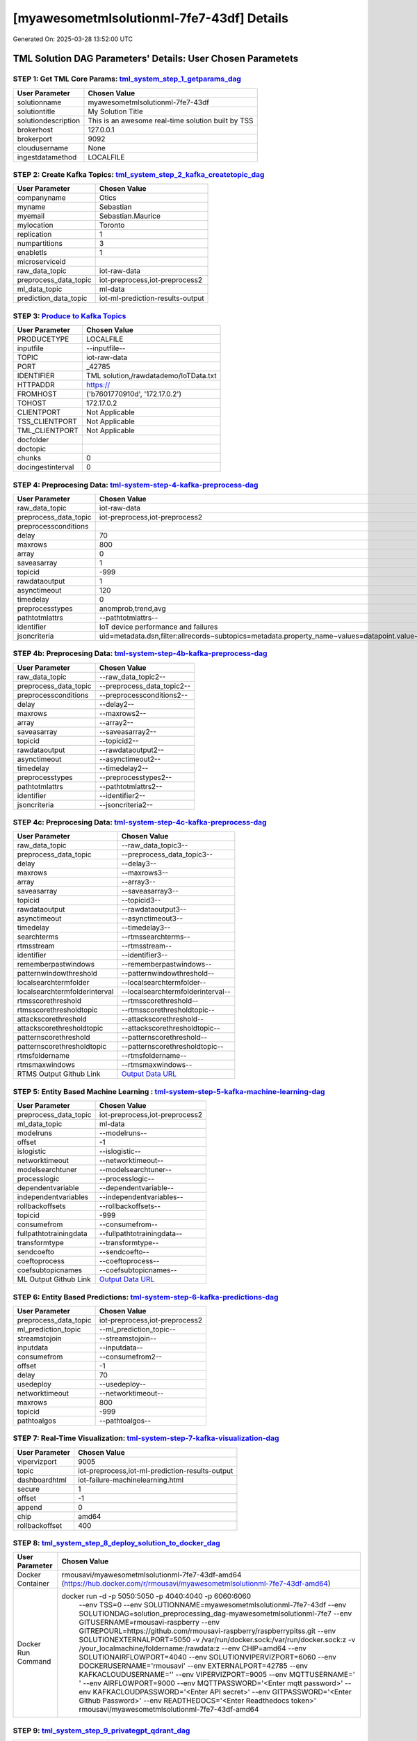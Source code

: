 [myawesometmlsolutionml-7fe7-43df] Details
============================

Generated On: 2025-03-28 13:52:00 UTC

TML Solution DAG Parameters' Details: User Chosen Parametets
----------------------------

STEP 1: Get TML Core Params: `tml_system_step_1_getparams_dag <https://github.com/rmousavi-raspberry/raspberrypitss/tree/main/tml-airflow/dags/tml-solutions/myawesometmlsolutionml-7fe7/tml_system_step_1_getparams_dag-myawesometmlsolutionml-7fe7.py>`_
^^^^^^^^^^^^^^^^^^^^^^^^^^^^^^^^^^

.. list-table::

   * - **User Parameter**
     - **Chosen Value**
   * - solutionname
     - myawesometmlsolutionml-7fe7-43df
   * - solutiontitle
     - My Solution Title
   * - solutiondescription
     - This is an awesome real-time solution built by TSS
   * - brokerhost
     - 127.0.0.1
   * - brokerport
     - 9092
   * - cloudusername
     - None
   * - ingestdatamethod
     - LOCALFILE
 
STEP 2: Create Kafka Topics: `tml_system_step_2_kafka_createtopic_dag <https://github.com/rmousavi-raspberry/raspberrypitss/tree/main/tml-airflow/dags/tml-solutions/myawesometmlsolutionml-7fe7/tml_system_step_2_kafka_createtopic_dag-myawesometmlsolutionml-7fe7.py>`_
^^^^^^^^^^^^^^^^^^^^^^^^^^^^^^^^^^

.. list-table::

   * - **User Parameter**
     - **Chosen Value**
   * - companyname
     - Otics
   * - myname
     - Sebastian
   * - myemail
     - Sebastian.Maurice
   * - mylocation
     - Toronto
   * - replication
     - 1
   * - numpartitions
     - 3
   * - enabletls
     - 1
   * - microserviceid
     - 
   * - raw_data_topic
     - iot-raw-data
   * - preprocess_data_topic
     - iot-preprocess,iot-preprocess2
   * - ml_data_topic
     - ml-data
   * - prediction_data_topic
     - iot-ml-prediction-results-output

STEP 3: `Produce to Kafka Topics <https://github.com/rmousavi-raspberry/raspberrypitss/tree/main/tml-airflow/dags/tml-solutions/myawesometmlsolutionml-7fe7/tml_read_LOCALFILE_step_3_kafka_producetotopic_dag-myawesometmlsolutionml-7fe7.py>`_
^^^^^^^^^^^^^^^^^^^^^^^^^^^^^^^^^^

.. list-table::

   * - **User Parameter**
     - **Chosen Value**
   * - PRODUCETYPE
     - LOCALFILE
   * - inputfile
     - --inputfile--
   * - TOPIC
     - iot-raw-data
   * - PORT
     - _42785
   * - IDENTIFIER
     - TML solution,/rawdatademo/IoTData.txt
   * - HTTPADDR
     - https://
   * - FROMHOST
     - ('b7601770910d', '172.17.0.2')
   * - TOHOST
     - 172.17.0.2
   * - CLIENTPORT
     - Not Applicable
   * - TSS_CLIENTPORT
     - Not Applicable
   * - TML_CLIENTPORT
     - Not Applicable
   * - docfolder
     - 
   * - doctopic
     - 
   * - chunks
     - 0
   * - docingestinterval
     - 0

STEP 4: Preprocesing Data: `tml-system-step-4-kafka-preprocess-dag <https://github.com/rmousavi-raspberry/raspberrypitss/tree/main/tml-airflow/dags/tml-solutions/myawesometmlsolutionml-7fe7/tml_system_step_4_kafka_preprocess_dag-myawesometmlsolutionml-7fe7.py>`_
^^^^^^^^^^^^^^^^^^^^^^^^^^^^^^^^^^

.. list-table::

   * - **User Parameter**
     - **Chosen Value**
   * - raw_data_topic
     - iot-raw-data
   * - preprocess_data_topic
     - iot-preprocess,iot-preprocess2
   * - preprocessconditions
     - 
   * - delay
     - 70
   * - maxrows
     - 800
   * - array
     - 0
   * - saveasarray
     - 1
   * - topicid
     - -999
   * - rawdataoutput
     - 1
   * - asynctimeout
     - 120
   * - timedelay
     - 0
   * - preprocesstypes
     - anomprob,trend,avg
   * - pathtotmlattrs
     - --pathtotmlattrs--
   * - identifier
     - IoT device performance and failures
   * - jsoncriteria
     - uid=metadata.dsn,filter:allrecords~subtopics=metadata.property_name~values=datapoint.value~identifiers=metadata.display_name~datetime=datapoint.updated_at~msgid=datapoint.id~latlong=lat:long

STEP 4b: Preprocesing Data: `tml-system-step-4b-kafka-preprocess-dag <https://github.com/rmousavi-raspberry/raspberrypitss/tree/main/tml-airflow/dags/tml-solutions/myawesometmlsolutionml-7fe7/tml_system_step_4b_kafka_preprocess_dag-myawesometmlsolutionml-7fe7.py>`_
^^^^^^^^^^^^^^^^^^^^^^^^^^^^^^^^^^

.. list-table::

   * - **User Parameter**
     - **Chosen Value**
   * - raw_data_topic
     - --raw_data_topic2--
   * - preprocess_data_topic
     - --preprocess_data_topic2--
   * - preprocessconditions
     - --preprocessconditions2--
   * - delay
     - --delay2--
   * - maxrows
     - --maxrows2--
   * - array
     - --array2--
   * - saveasarray
     - --saveasarray2--
   * - topicid
     - --topicid2--
   * - rawdataoutput
     - --rawdataoutput2--
   * - asynctimeout
     - --asynctimeout2--
   * - timedelay
     - --timedelay2--
   * - preprocesstypes
     - --preprocesstypes2--
   * - pathtotmlattrs
     - --pathtotmlattrs2--
   * - identifier
     - --identifier2--
   * - jsoncriteria
     - --jsoncriteria2--

STEP 4c: Preprocesing Data: `tml-system-step-4c-kafka-preprocess-dag  <https://github.com/rmousavi-raspberry/raspberrypitss/tree/main/tml-airflow/dags/tml-solutions/myawesometmlsolutionml-7fe7/tml_system_step_4c_kafka_preprocess_dag-myawesometmlsolutionml-7fe7.py>`_
^^^^^^^^^^^^^^^^^^^^^^^^^^^^^^^^^^

.. list-table::

   * - **User Parameter**
     - **Chosen Value**
   * - raw_data_topic
     - --raw_data_topic3--
   * - preprocess_data_topic
     - --preprocess_data_topic3--
   * - delay
     - --delay3--
   * - maxrows
     - --maxrows3--
   * - array
     - --array3--
   * - saveasarray
     - --saveasarray3--
   * - topicid
     - --topicid3--
   * - rawdataoutput
     - --rawdataoutput3--
   * - asynctimeout
     - --asynctimeout3--
   * - timedelay
     - --timedelay3--
   * - searchterms
     - --rtmssearchterms--
   * - rtmsstream
     - --rtmsstream--
   * - identifier
     - --identifier3--
   * - rememberpastwindows
     - --rememberpastwindows--
   * - patternwindowthreshold
     - --patternwindowthreshold--
   * - localsearchtermfolder
     - --localsearchtermfolder--
   * - localsearchtermfolderinterval
     - --localsearchtermfolderinterval--
   * - rtmsscorethreshold
     - --rtmsscorethreshold--
   * - rtmsscorethresholdtopic
     - --rtmsscorethresholdtopic--
   * - attackscorethreshold
     - --attackscorethreshold--
   * - attackscorethresholdtopic
     - --attackscorethresholdtopic--
   * - patternscorethreshold
     - --patternscorethreshold--
   * - patternscorethresholdtopic
     - --patternscorethresholdtopic--
   * - rtmsfoldername
     - --rtmsfoldername--
   * - rtmsmaxwindows
     - --rtmsmaxwindows--
   * - RTMS Output Github Link
     - `Output Data URL <--rtmsoutputurl-->`_

STEP 5: Entity Based Machine Learning : `tml-system-step-5-kafka-machine-learning-dag <https://github.com/rmousavi-raspberry/raspberrypitss/tree/main/tml-airflow/dags/tml-solutions/myawesometmlsolutionml-7fe7/tml_system_step_5_kafka_machine_learning_dag-myawesometmlsolutionml-7fe7.py>`_
^^^^^^^^^^^^^^^^^^^^^^^^^^^^^^^^^^

.. list-table::

   * - **User Parameter**
     - **Chosen Value**
   * - preprocess_data_topic
     - iot-preprocess,iot-preprocess2
   * - ml_data_topic
     - ml-data
   * - modelruns
     - --modelruns--
   * - offset
     - -1
   * - islogistic
     - --islogistic--
   * - networktimeout
     - --networktimeout--
   * - modelsearchtuner
     - --modelsearchtuner--
   * - processlogic
     - --processlogic--
   * - dependentvariable
     - --dependentvariable--
   * - independentvariables
     - --independentvariables--
   * - rollbackoffsets
     - --rollbackoffsets--
   * - topicid
     - -999
   * - consumefrom
     - --consumefrom--
   * - fullpathtotrainingdata
     - --fullpathtotrainingdata--
   * - transformtype
     - --transformtype--
   * - sendcoefto
     - --sendcoefto--
   * - coeftoprocess
     - --coeftoprocess--
   * - coefsubtopicnames
     - --coefsubtopicnames--
   * - ML Output Github Link
     - `Output Data URL <--mloutputurl-->`_

STEP 6: Entity Based Predictions: `tml-system-step-6-kafka-predictions-dag <https://github.com/rmousavi-raspberry/raspberrypitss/tree/main/tml-airflow/dags/tml-solutions/myawesometmlsolutionml-7fe7/tml_system_step_6_kafka_predictions_dag-myawesometmlsolutionml-7fe7.py>`_
^^^^^^^^^^^^^^^^^^^^^^^^^^^^^^^^^^

.. list-table::

   * - **User Parameter**
     - **Chosen Value**
   * - preprocess_data_topic
     - iot-preprocess,iot-preprocess2
   * - ml_prediction_topic
     - --ml_prediction_topic--
   * - streamstojoin
     - --streamstojoin--
   * - inputdata
     - --inputdata--
   * - consumefrom
     - --consumefrom2--
   * - offset
     - -1
   * - delay
     - 70
   * - usedeploy
     - --usedeploy--
   * - networktimeout
     - --networktimeout--
   * - maxrows
     - 800
   * - topicid
     - -999
   * - pathtoalgos
     - --pathtoalgos--

STEP 7: Real-Time Visualization: `tml-system-step-7-kafka-visualization-dag <https://github.com/rmousavi-raspberry/raspberrypitss/tree/main/tml-airflow/dags/tml-solutions/myawesometmlsolutionml-7fe7/tml_system_step_7_kafka_visualization_dag-myawesometmlsolutionml-7fe7.py>`_
^^^^^^^^^^^^^^^^^^^^^

.. list-table::

   * - **User Parameter**
     - **Chosen Value**
   * - vipervizport
     - 9005
   * - topic
     - iot-preprocess,iot-ml-prediction-results-output
   * - dashboardhtml
     - iot-failure-machinelearning.html
   * - secure
     - 1
   * - offset
     - -1
   * - append
     - 0
   * - chip
     - amd64
   * - rollbackoffset
     - 400

STEP 8: `tml_system_step_8_deploy_solution_to_docker_dag <https://github.com/rmousavi-raspberry/raspberrypitss/tree/main/tml-airflow/dags/tml-solutions/myawesometmlsolutionml-7fe7/tml_system_step_8_deploy_solution_to_docker_dag-myawesometmlsolutionml-7fe7.py>`_
^^^^^^^^^^^^^^^^^^^^^
.. list-table::

   * - **User Parameter**
     - **Chosen Value**
   * - Docker Container
     - rmousavi/myawesometmlsolutionml-7fe7-43df-amd64 (https://hub.docker.com/r/rmousavi/myawesometmlsolutionml-7fe7-43df-amd64)
   * - Docker Run Command
     - docker run -d -p 5050:5050 -p 4040:4040 -p 6060:6060 \
          --env TSS=0 \
          --env SOLUTIONNAME=myawesometmlsolutionml-7fe7-43df \
          --env SOLUTIONDAG=solution_preprocessing_dag-myawesometmlsolutionml-7fe7 \
          --env GITUSERNAME=rmousavi-raspberry  \
          --env GITREPOURL=https://github.com/rmousavi-raspberry/raspberrypitss.git \
          --env SOLUTIONEXTERNALPORT=5050 \
          -v /var/run/docker.sock:/var/run/docker.sock:z \
          -v /your_localmachine/foldername:/rawdata:z \
          --env CHIP=amd64 \
          --env SOLUTIONAIRFLOWPORT=4040 \
          --env SOLUTIONVIPERVIZPORT=6060 \
          --env DOCKERUSERNAME='rmousavi' \
          --env EXTERNALPORT=42785 \
          --env KAFKACLOUDUSERNAME='' \
          --env VIPERVIZPORT=9005 \
          --env MQTTUSERNAME=' ' \
          --env AIRFLOWPORT=9000 \
          --env MQTTPASSWORD='<Enter mqtt password>' \
          --env KAFKACLOUDPASSWORD='<Enter API secret>' \
          --env GITPASSWORD='<Enter Github Password>' \
          --env READTHEDOCS='<Enter Readthedocs token>' \
          rmousavi/myawesometmlsolutionml-7fe7-43df-amd64

STEP 9: `tml_system_step_9_privategpt_qdrant_dag <https://github.com/rmousavi-raspberry/raspberrypitss/tree/main/tml-airflow/dags/tml-solutions/myawesometmlsolutionml-7fe7/tml_system_step_9_privategpt_qdrant_dag-myawesometmlsolutionml-7fe7.py>`_
^^^^^^^^^^^^^^^^^^^^^
.. list-table::

   * - **User Parameter**
     - **Chosen Value**
   * - PrivateGPT Container
     - --pgptcontainername--
   * - PrivateGPT Run Command
     - --privategptrun--
   * - Qdrant Container
     - --qdrantcontainer--
   * - Qdrant Run Command
     - --qdrantrun--
   * - Consumefrom
     - --consumefrom--
   * - pgpt_data_topic
     - --pgpt_data_topic--
   * - offset
     - -1
   * - rollbackoffset
     - 400
   * - topicid
     - -999
   * - enabletls
     - 1
   * - partition
     - --partition--
   * - prompt
     - --prompt--
   * - context
     - --context--
   * - jsonkeytogather
     - --jsonkeytogather--
   * - keyattribute
     - --keyattribute--
   * - keyprocesstype
     - --keyprocesstype--
   * - vectordbcollectionname
     - --vectordbcollectionname--
   * - concurrency
     - --concurrency--
   * - CUDA_VISIBLE_DEVICES
     - --cuda--
   * - pgpthost
     - --pgpthost--
   * - pgptport
     - --pgptport--
   * - hyperbatch
     - --hyperbatch--
   * - docfolder
     - --docfolder--
   * - docfolderingestinterval
     - --docfolderingestinterval--
   * - useidentifierinprompt
     - --useidentifierinprompt--
   * - searchterms
     - --searchterms--
   * - streamall
     - --streamall--
   * - temperature
     - --temperature--
   * - vectorsearchtype
     - --vectorsearchtype--
   * - llm
     - --llmmodel--
   * - embedding
     - --embedding--
   * - vectorsize
     - --vectorsize--
   * - contextwindowsize
     - --contextwindowsize--
   * - vectordimension
     - --vectordimension--

STEP 10: `tml_system_step_10_documentation_dag <https://github.com/rmousavi-raspberry/raspberrypitss/tree/main/tml-airflow/dags/tml-solutions/myawesometmlsolutionml-7fe7/tml_system_step_10_documentation_dag-myawesometmlsolutionml-7fe7.py>`_
^^^^^^^^^^^^^^^^^^^^^
.. list-table::

   * - **User Parameter**
     - **Chosen Value**
   * - Solution Documentation URL
     - https://myawesometmlsolutionml-7fe7-43df.readthedocs.io
